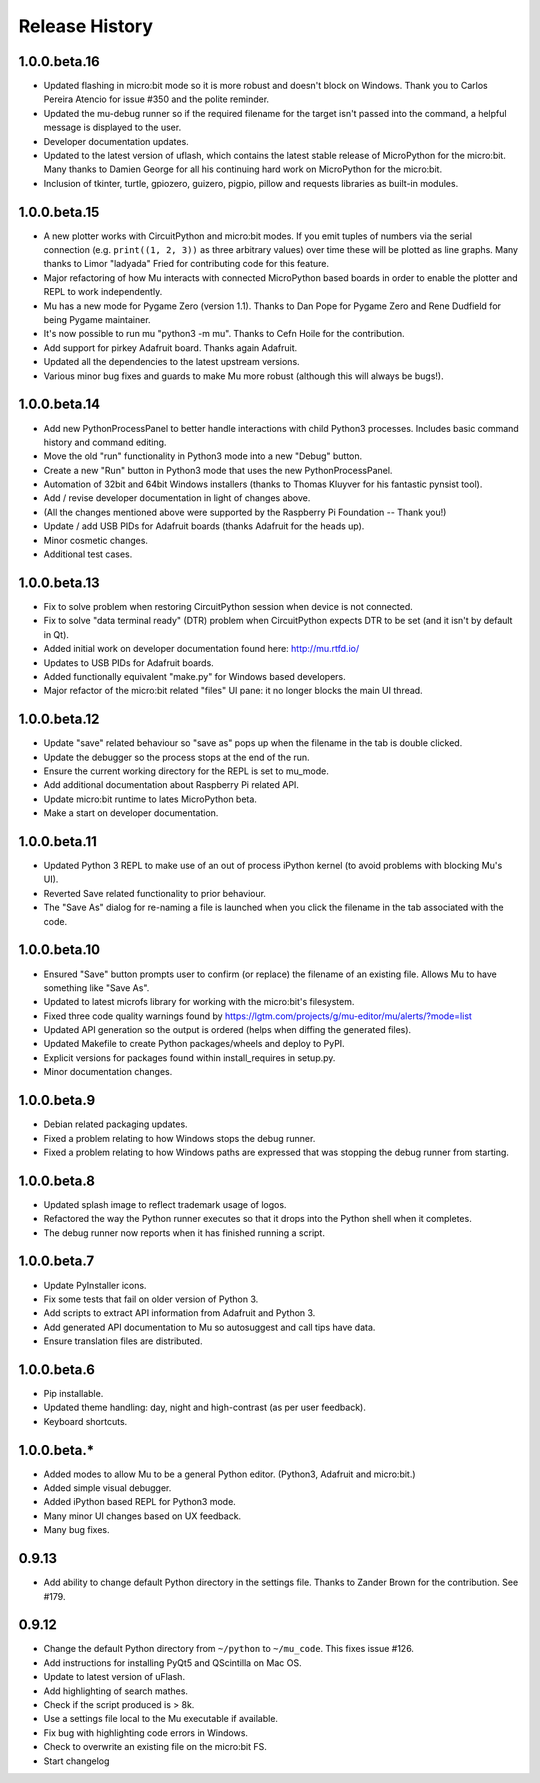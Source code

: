 Release History
---------------

1.0.0.beta.16
=============

* Updated flashing in micro:bit mode so it is more robust and doesn't block
  on Windows. Thank you to Carlos Pereira Atencio for issue #350 and the polite
  reminder.
* Updated the mu-debug runner so if the required filename for the target isn't
  passed into the command, a helpful message is displayed to the user.
* Developer documentation updates.
* Updated to the latest version of uflash, which contains the latest stable
  release of MicroPython for the micro:bit. Many thanks to Damien George for
  all his continuing hard work on MicroPython for the micro:bit.
* Inclusion of tkinter, turtle, gpiozero, guizero, pigpio, pillow and requests
  libraries as built-in modules.

1.0.0.beta.15
=============

* A new plotter works with CircuitPython and micro:bit modes. If you emit
  tuples of numbers via the serial connection (e.g. ``print((1, 2, 3))`` as
  three arbitrary values) over time these will be plotted as line graphs.
  Many thanks to Limor "ladyada" Fried for contributing code for this feature.
* Major refactoring of how Mu interacts with connected MicroPython based boards
  in order to enable the plotter and REPL to work independently.
* Mu has a new mode for Pygame Zero (version 1.1). Thanks to Dan Pope for
  Pygame Zero and Rene Dudfield for being Pygame maintainer.
* It's now possible to run mu "python3 -m mu". Thanks to Cefn Hoile for the
  contribution.
* Add support for pirkey Adafruit board. Thanks again Adafruit.
* Updated all the dependencies to the latest upstream versions.
* Various minor bug fixes and guards to make Mu more robust (although this will
  always be bugs!).

1.0.0.beta.14
=============

* Add new PythonProcessPanel to better handle interactions with child
  Python3 processes. Includes basic command history and command editing.
* Move the old "run" functionality in Python3 mode into a new "Debug" button.
* Create a new "Run" button in Python3 mode that uses the new
  PythonProcessPanel.
* Automation of 32bit and 64bit Windows installers (thanks to Thomas Kluyver
  for his fantastic pynsist tool).
* Add / revise developer documentation in light of changes above.
* (All the changes mentioned above were supported by the Raspberry Pi
  Foundation -- Thank you!)
* Update / add USB PIDs for Adafruit boards (thanks Adafruit for the heads up).
* Minor cosmetic changes.
* Additional test cases.

1.0.0.beta.13
=============

* Fix to solve problem when restoring CircuitPython session when device is not
  connected.
* Fix to solve "data terminal ready" (DTR) problem when CircuitPython expects
  DTR to be set (and it isn't by default in Qt).
* Added initial work on developer documentation found here: http://mu.rtfd.io/
* Updates to USB PIDs for Adafruit boards.
* Added functionally equivalent "make.py" for Windows based developers.
* Major refactor of the micro:bit related "files" UI pane: it no longer blocks
  the main UI thread.

1.0.0.beta.12
=============

* Update "save" related behaviour so "save as" pops up when the filename in the tab is double clicked.
* Update the debugger so the process stops at the end of the run.
* Ensure the current working directory for the REPL is set to mu_mode.
* Add additional documentation about Raspberry Pi related API.
* Update micro:bit runtime to lates MicroPython beta.
* Make a start on developer documentation.

1.0.0.beta.11
=============

* Updated Python 3 REPL to make use of an out of process iPython kernel (to avoid problems with blocking Mu's UI).
* Reverted Save related functionality to prior behaviour.
* The "Save As" dialog for re-naming a file is launched when you click the filename in the tab associated with the code.

1.0.0.beta.10
=============

* Ensured "Save" button prompts user to confirm (or replace) the filename of an existing file. Allows Mu to have something like "Save As".
* Updated to latest microfs library for working with the micro:bit's filesystem.
* Fixed three code quality warnings found by https://lgtm.com/projects/g/mu-editor/mu/alerts/?mode=list
* Updated API generation so the output is ordered (helps when diffing the generated files).
* Updated Makefile to create Python packages/wheels and deploy to PyPI.
* Explicit versions for packages found within install_requires in setup.py. 
* Minor documentation changes.

1.0.0.beta.9
============

* Debian related packaging updates.
* Fixed a problem relating to how Windows stops the debug runner.
* Fixed a problem relating to how Windows paths are expressed that was stopping the debug runner from starting.

1.0.0.beta.8
============

* Updated splash image to reflect trademark usage of logos.
* Refactored the way the Python runner executes so that it drops into the Python shell when it completes.
* The debug runner now reports when it has finished running a script.

1.0.0.beta.7
============

* Update PyInstaller icons.
* Fix some tests that fail on older version of Python 3.
* Add scripts to extract API information from Adafruit and Python 3.
* Add generated API documentation to Mu so autosuggest and call tips have data.
* Ensure translation files are distributed.

1.0.0.beta.6
============

* Pip installable.
* Updated theme handling: day, night and high-contrast (as per user feedback).
* Keyboard shortcuts.

1.0.0.beta.*
============

* Added modes to allow Mu to be a general Python editor. (Python3, Adafruit and micro:bit.)
* Added simple visual debugger.
* Added iPython based REPL for Python3 mode.
* Many minor UI changes based on UX feedback.
* Many bug fixes.

0.9.13
======

* Add ability to change default Python directory in the settings file. Thanks to Zander Brown for the contribution. See #179.

0.9.12
======

* Change the default Python directory from ``~/python`` to ``~/mu_code``. This fixes issue #126.
* Add instructions for installing PyQt5 and QScintilla on Mac OS.
* Update to latest version of uFlash.
* Add highlighting of search mathes.
* Check if the script produced is > 8k.
* Use a settings file local to the Mu executable if available.
* Fix bug with highlighting code errors in Windows.
* Check to overwrite an existing file on the micro:bit FS.
* Start changelog
